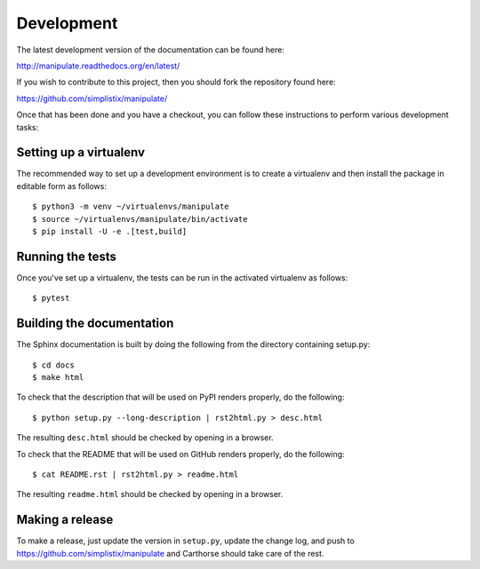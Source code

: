 Development
===========

.. highlight:: bash

The latest development version of the documentation can be found here:

http://manipulate.readthedocs.org/en/latest/

If you wish to contribute to this project, then you should fork the
repository found here:

https://github.com/simplistix/manipulate/

Once that has been done and you have a checkout, you can follow these
instructions to perform various development tasks:

Setting up a virtualenv
-----------------------

The recommended way to set up a development environment is to create
a virtualenv and then install the package in editable form as follows::

  $ python3 -m venv ~/virtualenvs/manipulate
  $ source ~/virtualenvs/manipulate/bin/activate
  $ pip install -U -e .[test,build]

Running the tests
-----------------

Once you've set up a virtualenv, the tests can be run in the activated
virtualenv as follows::

  $ pytest

Building the documentation
--------------------------

The Sphinx documentation is built by doing the following from the
directory containing setup.py::

  $ cd docs
  $ make html

To check that the description that will be used on PyPI renders properly,
do the following::

  $ python setup.py --long-description | rst2html.py > desc.html

The resulting ``desc.html`` should be checked by opening in a browser.

To check that the README that will be used on GitHub renders properly,
do the following::

  $ cat README.rst | rst2html.py > readme.html

The resulting ``readme.html`` should be checked by opening in a browser.

Making a release
----------------

To make a release, just update the version in ``setup.py``,
update the change log,
and push to https://github.com/simplistix/manipulate
and Carthorse should take care of the rest.
